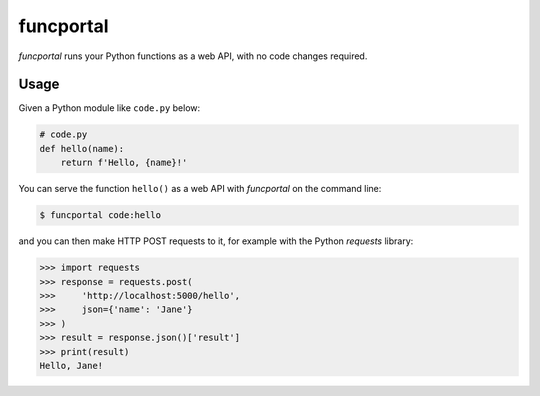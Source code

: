 funcportal
==========

.. image:: https://travis-ci.org/acroz/funcportal.svg?branch=master
    :target: https://travis-ci.org/acroz/funcportal

.. image:: https://badge.fury.io/py/funcportal.svg
    :target: https://pypi.org/project/funcportal/

*funcportal* runs your Python functions as a web API, with no code changes
required.

Usage
-----

Given a Python module like ``code.py`` below:

.. code-block:: python

    # code.py
    def hello(name):
        return f'Hello, {name}!'

You can serve the function ``hello()`` as a web API with *funcportal* on the
command line:

.. code-block:: bash

    $ funcportal code:hello

and you can then make HTTP POST requests to it, for example with the Python
*requests* library:

.. code-block:: python

    >>> import requests
    >>> response = requests.post(
    >>>     'http://localhost:5000/hello',
    >>>     json={'name': 'Jane'}
    >>> )
    >>> result = response.json()['result']
    >>> print(result)
    Hello, Jane!
